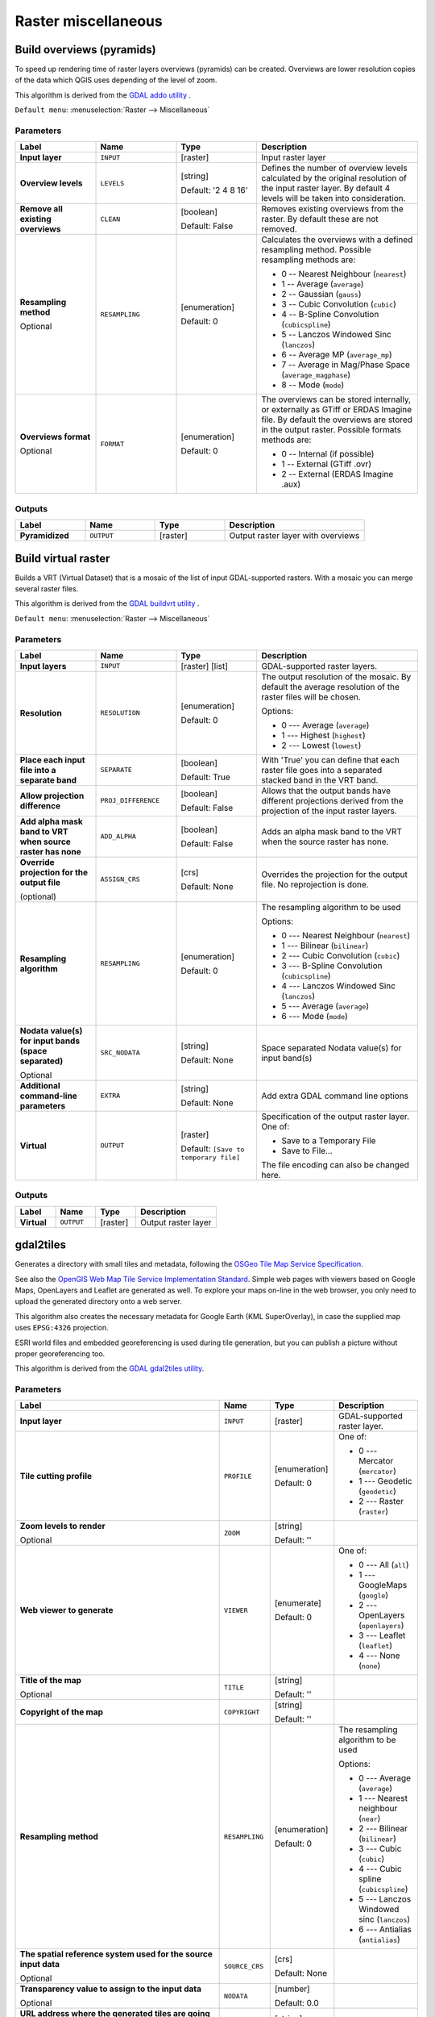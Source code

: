 
Raster miscellaneous
====================

.. only:: html

   .. contents::
      :local:
      :depth: 1

.. _gdaloverviews:

Build overviews (pyramids)
--------------------------
To speed up rendering time of raster layers overviews (pyramids) can
be created. Overviews are lower resolution copies of the data which
QGIS uses depending of the level of zoom.

This algorithm is derived from the `GDAL addo utility <https://www.gdal.org/gdaladdo.html>`_ .

``Default menu``: :menuselection:`Raster --> Miscellaneous`

Parameters
..........

.. list-table::
   :header-rows: 1
   :widths: 20 20 20 40
   :stub-columns: 0

   * - Label
     - Name
     - Type
     - Description
   * - **Input layer**
     - ``INPUT``
     - [raster]
     - Input raster layer
   * - **Overview levels**
     - ``LEVELS``
     - [string]
       
       Default: '2 4 8 16'
     - Defines the number of overview levels calculated by the original
       resolution of the input raster layer.
       By default 4 levels will be taken into consideration.
   * - **Remove all existing overviews**
     - ``CLEAN``
     - [boolean]
       
       Default: False
     - Removes existing overviews from the raster.
       By default these are not removed.
   * - **Resampling method**
       
       Optional
     - ``RESAMPLING``
     - [enumeration]
       
       Default: 0
     - Calculates the overviews with a defined resampling method.
       Possible resampling methods are:
       
       * 0 -- Nearest Neighbour (``nearest``)
       * 1 -- Average (``average``)
       * 2 -- Gaussian (``gauss``)
       * 3 -- Cubic Convolution (``cubic``)
       * 4 -- B-Spline Convolution (``cubicspline``)
       * 5 -- Lanczos Windowed Sinc (``lanczos``)
       * 6 -- Average MP (``average_mp``)
       * 7 -- Average in Mag/Phase Space (``average_magphase``)
       * 8 -- Mode (``mode``)

   * - **Overviews format**
       
       Optional
     - ``FORMAT``
     - [enumeration]
       
       Default: 0
     - The overviews can be stored internally, or externally as GTiff
       or ERDAS Imagine file.
       By default the overviews are stored in the output raster.
       Possible formats methods are:

       * 0 -- Internal (if possible)
       * 1 -- External (GTiff .ovr)
       * 2 -- External (ERDAS Imagine .aux)

Outputs
.......

.. list-table::
   :header-rows: 1
   :widths: 20 20 20 40
   :stub-columns: 0

   * - Label
     - Name
     - Type
     - Description
   * - **Pyramidized**
     - ``OUTPUT``
     - [raster]
     - Output raster layer with overviews


.. _gdalbuildvirtualraster:

Build virtual raster
--------------------
Builds a VRT (Virtual Dataset) that is a mosaic of the list of input GDAL-supported rasters.
With a mosaic you can merge several raster files.

This algorithm is derived from the `GDAL buildvrt utility <https://gdal.org/gdalbuildvrt.html>`_ .

``Default menu``: :menuselection:`Raster --> Miscellaneous`

Parameters
..........

.. list-table::
   :header-rows: 1
   :widths: 20 20 20 40
   :stub-columns: 0

   * - Label
     - Name
     - Type
     - Description
   * - **Input layers**
     - ``INPUT``
     - [raster] [list]
     - GDAL-supported raster layers.
   * - **Resolution**
     - ``RESOLUTION``
     - [enumeration]
       
       Default: 0
     - The output resolution of the mosaic.
       By default the average resolution of the raster files
       will be chosen.
       
       Options:
       
       * 0 --- Average (``average``)
       * 1 --- Highest (``highest``)
       * 2 --- Lowest (``lowest``)

   * - **Place each input file into a separate band**
     - ``SEPARATE``
     - [boolean]
       
       Default: True
     - With 'True' you can define that each raster file goes into
       a separated stacked band in the VRT band.
   * - **Allow projection difference**
     - ``PROJ_DIFFERENCE``
     - [boolean]
       
       Default: False
     - Allows that the output bands have different projections
       derived from the projection of the input raster layers.
   * - **Add alpha mask band to VRT when source raster has none**
     - ``ADD_ALPHA``
     - [boolean]
       
       Default: False
     - Adds an alpha mask band to the VRT when the source raster
       has none.
   * - **Override projection for the output file**
       
       (optional)
     - ``ASSIGN_CRS``
     - [crs]
       
       Default: None
     - Overrides the projection for the output file. No reprojection is done.

   * - **Resampling algorithm**
     - ``RESAMPLING``
     - [enumeration]
       
       Default: 0
     - The resampling algorithm to be used

       Options:
       
       * 0 --- Nearest Neighbour (``nearest``)
       * 1 --- Bilinear (``bilinear``)
       * 2 --- Cubic Convolution (``cubic``)
       * 3 --- B-Spline Convolution (``cubicspline``)
       * 4 --- Lanczos Windowed Sinc (``lanczos``)
       * 5 --- Average (``average``)
       * 6 --- Mode (``mode``)

   * - **Nodata value(s) for input bands (space separated)**
       
       Optional
     - ``SRC_NODATA``
     - [string]
       
       Default: None
     - Space separated Nodata value(s) for input band(s)
   * -  **Additional command-line parameters**
     -  ``EXTRA``
     -  [string]
        
        Default: None
     -  Add extra GDAL command line options
   * -  **Virtual**
     -  ``OUTPUT``
     -  [raster]    
        
        Default: ``[Save to temporary file]``
     -  Specification of the output raster layer.
        One of:
        
        * Save to a Temporary File
        * Save to File...
        
        The file encoding can also be changed here.

Outputs
.......

.. list-table::
   :header-rows: 1
   :widths: 20 20 20 40
   :stub-columns: 0

   * - Label
     - Name
     - Type
     - Description

   * - **Virtual**
     - ``OUTPUT``
     - [raster]
     - Output raster layer


.. _gdalgdal2tiles:

gdal2tiles
----------

Generates a directory with small tiles and metadata, following the `OSGeo
Tile Map Service Specification <https://wiki.osgeo.org/wiki/Tile_Map_Service_Specification>`_.

See also  the `OpenGIS Web Map Tile Service Implementation Standard
<https://www.opengeospatial.org/standards/wmts>`_.
Simple web pages with viewers based on Google Maps, OpenLayers and
Leaflet are generated as well.
To explore your maps on-line in the web browser, you only need to upload
the generated directory onto a web server.

This algorithm also creates the necessary metadata for Google Earth
(KML SuperOverlay), in case the supplied map uses ``EPSG:4326`` projection.

ESRI world files and embedded georeferencing is used during tile generation,
but you can publish a picture without proper georeferencing too.

This algorithm is derived from the `GDAL gdal2tiles utility <https://gdal.org/programs/gdal2tiles.html>`_.

Parameters
..........

.. list-table::
   :header-rows: 1
   :widths: 20 20 20 40
   :stub-columns: 0

   * - Label
     - Name
     - Type
     - Description
   * - **Input layer**
     - ``INPUT``
     - [raster]
     - GDAL-supported raster layer.
   * - **Tile cutting profile**
     - ``PROFILE``
     - [enumeration]

       Default: 0
     - One of:

       * 0 --- Mercator (``mercator``)
       * 1 --- Geodetic (``geodetic``)
       * 2 --- Raster (``raster``)

   * - **Zoom levels to render**

       Optional
     - ``ZOOM``
     - [string]

       Default: ''
     - 
   * - **Web viewer to generate**
     - ``VIEWER``
     - [enumerate]

       Default: 0
     - One of:

       * 0 --- All (``all``)
       * 1 --- GoogleMaps (``google``)
       * 2 --- OpenLayers (``openlayers``)
       * 3 --- Leaflet (``leaflet``)
       * 4 --- None (``none``)

   * - **Title of the map**

       Optional
     - ``TITLE``
     - [string]

       Default: ''
     - 
   * - **Copyright of the map**
     - ``COPYRIGHT``
     - [string]

       Default: ''
     - 
   * - **Resampling method**
     - ``RESAMPLING``
     - [enumeration]

       Default: 0
     - The resampling algorithm to be used

       Options:

       * 0 --- Average (``average``)
       * 1 --- Nearest neighbour (``near``)
       * 2 --- Bilinear (``bilinear``)
       * 3 --- Cubic (``cubic``)
       * 4 --- Cubic spline (``cubicspline``)
       * 5 --- Lanczos Windowed sinc (``lanczos``)
       * 6 --- Antialias (``antialias``)

   * - **The spatial reference system used for the source input data**

       Optional
     - ``SOURCE_CRS``
     - [crs]

       Default: None
     - 
   * - **Transparency value to assign to the input data**

       Optional
     - ``NODATA``
     - [number]

       Default: 0.0
     - 
   * - **URL address where the generated tiles are going to be published**

       Optional
     - ``URL``
     - [string]

       Default: ''
     - 
   * - **Google Maps API key (http://code.google.com/apis/maps/signup.html)**

       Optional
     - ``GOOGLE_KEY``
     - [string]

       Default: ''
     - Your Google maps API key.
   * - **Bing Maps API key (https://www.bingmapsportal.com/)**

       Optional
     - ``BING_KEY``
     - [string]

       Default: ''
     - Your Bing maps API key.
   * - **Generate only missing files**
     - ``RESUME``
     - [boolean]

       Default: False
     - 
   * - **Generate KML for Google Earth**
     - ``KML``
     - [boolean]

       Default: False
     - 
   * - **Avoid automatic generation of KML files for EPSG:4326**
     - ``NO_KML``
     - [boolean]

       Default: False
     - 
   * - **Output directory**
     - ``OUTPUT``
     - [folder]

       Default: ``[Save to temporary file]``
     - Specify the output folder for the tiles.

Outputs
.......

.. list-table::
   :header-rows: 1
   :widths: 20 20 20 40
   :stub-columns: 0

   * - Label
     - Name
     - Type
     - Description

   * - **Output directory**
     - ``OUTPUT``
     - [folder]
     - The output folder (for the tiles)


.. _gdalmerge:

Merge
-----
Merges raster files in a simple way. Here you can use a pseudocolor
table from an input raster and define the output raster type. All
the images must be in the same coordinate system.

This algorithm is derived from the `GDAL merge utility <https://www.gdal.org/gdal_merge.html>`_ .

``Default menu``: :menuselection:`Raster --> Miscellaneous`

Parameters
..........


.. list-table::
   :header-rows: 1
   :widths: 20 20 20 40
   :stub-columns: 0

   * - Label
     - Name
     - Type
     - Description
   * - **Input layers**
     - ``INPUT``
     - [raster] [list]
     - Input raster layers
   * - **Grab pseudocolor table from first layer**
     - ``PCT``
     - [boolean]
       
       Default: False
     - The pseudocolor table from the first layer will be used
       for the coloring
   * - **Place each input file into a separate band**
     - ``SEPARATE``
     - [boolean]
       
       Default: False
     - 
   * - **Output data type**
     - ``DATA_TYPE``
     - [enumeration]
       
       Default: 5
     - Defines the format of the output raster file.

       Options:

       * 0 --- Byte
       * 1 --- Int16
       * 2 --- UInt16
       * 3 --- UInt32
       * 4 --- Int32
       * 5 --- Float32
       * 6 --- Float64
       * 7 --- CInt16
       * 8 --- CInt32
       * 9 --- CFloat32
       * 10 --- CFloat64
       
   * - **Input pixel value to treat as "nodata"**
       
       Optional
     - ``NODATA_INPUT``
     - [number]
       
       Default: None
     - Ignores pixels from files being merged in with this pixel value
   * - **Assign specified "nodata" value to output**
       
       Optional
     - ``NODATA_OUTPUT``
     - [number]
       
       Default: None
     - Assigns the specified nodata value to output bands.
   * - **Additional creation options**
       
       Optional
     - ``OPTIONS``
     - [string]
        
       Default: ''
     - For adding one or more creation options that control the
       raster to be created (colors, block size, file
       compression...).
       For convenience, you can rely on predefined profiles (see
       :ref:`GDAL driver options section <gdal_createoptions>`).
   * - **Merged**
     - ``OUTPUT``
     - [raster]
       
       Default: ``[Save to temporary file]``
     - Specification of the output raster layer.
       One of:
       
       * Save to a Temporary File
       * Save to File...
       
       The file encoding can also be changed here.

Outputs
.......

.. list-table::
   :header-rows: 1
   :widths: 20 20 20 40
   :stub-columns: 0

   * - Label
     - Name
     - Type
     - Description
   * - **Merged**
     - ``OUTPUT``
     - [raster]
     - Output raster layer


.. _gdalgdalinfo:

Raster information
------------------
The gdalinfo program lists various information about a GDAL supported raster dataset.

This algorithm is derived from the `GDAL info utility <https://www.gdal.org/gdalinfo.html>`_ .

``Default menu``: :menuselection:`Raster --> Miscellaneous`

Parameters
..........

.. list-table::
   :header-rows: 1
   :widths: 20 20 20 40
   :stub-columns: 0

   * - Label
     - Name
     - Type
     - Description
   * - **Input layer**
     - ``INPUT``
     - [raster]
     - Input raster layer
   * - **Force computation of the actual min/max values for each band**
     - ``MIN_MAX``
     - [boolean]
       
       Default: False
     - Forces computation of the actual min/max values for each band in
       the dataset
   * - **Read and display image statistics (force computation if necessary)**
     - ``STATS``
     - [boolean]
       
       Default: False
     - Reads and displays image statistics. Forces computation if no
       statistics are stored in an image.
   * - **Suppress GCP info**
     - ``NO_GCP``
     - [boolean]
       
       Default: False
     - Suppresses ground control points list printing.
       It may be useful for datasets with huge amount of GCPs, such as
       L1B AVHRR or HDF4 MODIS which contain thousands of them.
   * - **Suppress metadata info**
     - ``NO_METADATA``
     - [boolean]
       
       Default: False
     - Suppresses metadata printing.
       Some datasets may contain a lot of metadata strings.
   * - **Layer information**
     - ``OUTPUT``
     - [html]
       
       Default: ``[Save to temporary file]``
     - Specify the HTML file for output.

       One of:
       
       * Save to a Temporary File
       * Save to File...

       The file encoding can also be changed here.
  
Outputs
.......

.. list-table::
   :header-rows: 1
   :widths: 20 20 20 40
   :stub-columns: 0

   * - Label
     - Name
     - Type
     - Description
   * - **Layer information**
     - ``OUTPUT``
     - [html]
     - The HTML file containing information about the input raster layer


.. _gdalretile:

Retile
------
Retiles a set of input tiles.
All the input tiles must be georeferenced in the same
coordinate system and have a matching number of bands.
Optionally pyramid levels are generated.
It is possible to generate shape file(s) for the tiled
output.

This algorithm is derived from the
`GDAL Retile utility <https://gdal.org/gdal_retile.html>`_ .

Parameters
..........

.. list-table::
   :header-rows: 1
   :widths: 20 20 20 40
   :stub-columns: 0

   * - Label
     - Name
     - Type
     - Description
   * - **Input files**
     - ``INPUT``
     - [raster] [list]
     - The input raster files
   * - **Tile width**
     - ``TILE_SIZE_X``
     - [number]

       Default: 256
     - Width of the tiles in pixels (minimum 0)
   * - **Tile height**
     - ``TILE_SIZE_Y``
     - [number]

       Default: 256
     - Height of the tiles in pixels (minimum 0)
   * - **Overlap in pixels between consecutive tiles**
     - ``OVERLAP``
     - [number]

       Default: 0
     - 
   * - **Number of pyramid levels to build**
     - ``LEVELS``
     - [number]

       Default: 1
     - Minimum: 0
   * - **Source coordinate reference system**
     - ``SOURCE_CRS``
     - [crs]

       Default: None
     - 
   * - **Resampling method**
     - ``RESAMPLING``
     - [enumeration]

       Default: 0
     - The resampling algorithm to be used

       Options:

       * 0 --- Nearest Neighbour (``nearest``)
       * 1 --- Bilinear (``bilinear``)
       * 2 --- Cubic (``cubic``)
       * 3 --- Cubic Spline (``cubicspline``)
       * 4 --- Lanczos Windowed Sinc (``lanczos``)

   * - **Column delimiter used in the CSV file**

       Optional
     - ``DELIMITER``
     - [string]

       Default: ';'
     - Delimiter to use in the CSV file containing the tile(s) georeferencing information
   * - **Additional creation options**

       Optional
     - ``OPTIONS``
     - [string]

       Default: ''
     - For adding one or more creation options that control the
       raster to be created (colors, block size, file
       compression...).
       For convenience, you can rely on predefined profiles (see
       :ref:`GDAL driver options section <gdal_createoptions>`).
   * - **Additional command-line parameters**

       Optional
     - ``EXTRA``
     - [string]

       Default: ''
     - Add extra GDAL command line options
   * - **Output data type**
     - ``DATA_TYPE``
     - [enumeration]
       
       Default: 5
     - Defines the format of the output raster file.

       Options:

       * 0 --- Byte
       * 1 --- Int16
       * 2 --- UInt16
       * 3 --- UInt32
       * 4 --- Int32
       * 5 --- Float32
       * 6 --- Float64
       * 7 --- CInt16
       * 8 --- CInt32
       * 9 --- CFloat32
       * 10 --- CFloat64

   * - **Build only the pyramids**
     - ``ONLY_PYRAMIDS``
     - [boolean]

       Default: False
     - 
   * - **Use separate directory for each tile row**
     - ``DIR_FOR_ROW``
     - [boolean]

       Default: False
     - 
   * - **Output directory**
     - ``OUTPUT``
     - [folder]

       Default: ``[Save to temporary folder]``
     - Specify the output folder for the tiles.
       One of:

       * Save to Temporary Directory
       * Save to Directory...

       The file encoding can also be changed here.
   * - **CSV file containing the tile(s) georeferencing information**
     - ``OUTPUT_CSV``
     - [file]

       Default: ``[Skip output]``
     - 
       One of:

       * Skip Output
       * Save to a Temporary File
       * Save to File...

       The file encoding can also be changed here.

Outputs
.......

.. list-table::
   :header-rows: 1
   :widths: 20 20 20 40
   :stub-columns: 0

   * - Label
     - Name
     - Type
     - Description
   * - **Output directory**
     - ``OUTPUT``
     - [folder]
     - The output folder for the tiles.
   * - **CSV file containing the tile(s) georeferencing information**
     - ``OUTPUT_CSV``
     - [file]
     - The CSV file with georeferencing information for the tiles.


.. _gdaltileindex:

Tile index
----------
Builds a vector layer with a record for each input raster file, an
attribute containing the filename, and a polygon geometry outlining the raster.
This output is suitable for use with MapServer as a raster tileindex.

This algorithm is derived from the
`GDAL Tile Index utility <https://www.gdal.org/gdaltindex.html>`_ .

``Default menu``: :menuselection:`Raster --> Miscellaneous`

Parameters
..........

.. list-table::
   :header-rows: 1
   :widths: 20 20 20 40
   :stub-columns: 0

   * - Label
     - Name
     - Type
     - Description
   * - **Input files**
     - ``LAYERS``
     - [raster] [list]
     - The input raster files. Can be multiple files.
   * - **Field name to hold the file path to the indexed rasters**
     - ``PATH_FIELD_NAME``
       Optional
     - [string]
       
       Default: 'location'
     - The output field name to hold the file path/location to the
       indexed rasters.
   * - **Store absolute path to the indexed rasters**
     - ``ABSOLUTE_PATH``
     - [boolean]
       
       Default: False
     - Set whether the absolute path to the raster files is
       stored in the tile index file.
       By default the raster filenames will be put in the
       file exactly as they are specified in the command.
   * - **Skip files with different projection reference**
     - ``PROJ_DIFFERENCE``
     - [boolean]
       
       Default: False
     - Only files with same projection as files already inserted
       in the tile index will be inserted.
       Default does not check projection and accepts all inputs.
   * - **Transform geometries to the given CRS**
       
       Optional
     - ``TARGET_CRS``
     - [crs]
     - Geometries of input files will be transformed to the specified
       target coordinate reference system.
       Default creates simple rectangular polygons in the same
       coordinate reference system as the input rasters.
   * - **The name of the field to store the SRS of each tile**
       
       Optional
     - ``CRS_FIELD_NAME``
     - [string]
     - The name of the field to store the SRS of each tile
   * - **The format in which the CRS of each tile must be written**
     - ``CRS_FORMAT``
     - [enumeration]
       Default: 0
     - Format for the CRS. One of:

       * 0 -- Auto (``AUTO``)
       * 1 -- Well-known text (``WKT``)
       * 2 -- EPSG (``EPSG``)
       * 3 -- Proj.4 (``PROJ``)

   * - **Tile index**
     - ``OUTPUT``
     - [vector: polygon]
       
       Default: ``[Save to temporary file]``
     - Specify the polygon vector layer to write the index to.
       One of:
       
       * ``Save to a Temporary File``
       * ``Save to File``
       
       The file encoding can also be changed here.

Outputs
.......

.. list-table::
   :header-rows: 1
   :widths: 20 20 20 40
   :stub-columns: 0

   * - Label
     - Name
     - Type
     - Description
   * - **Tile index**
     - ``OUTPUT``
     - [vector: polygon]
     - The polygon vector layer with the tile index.
